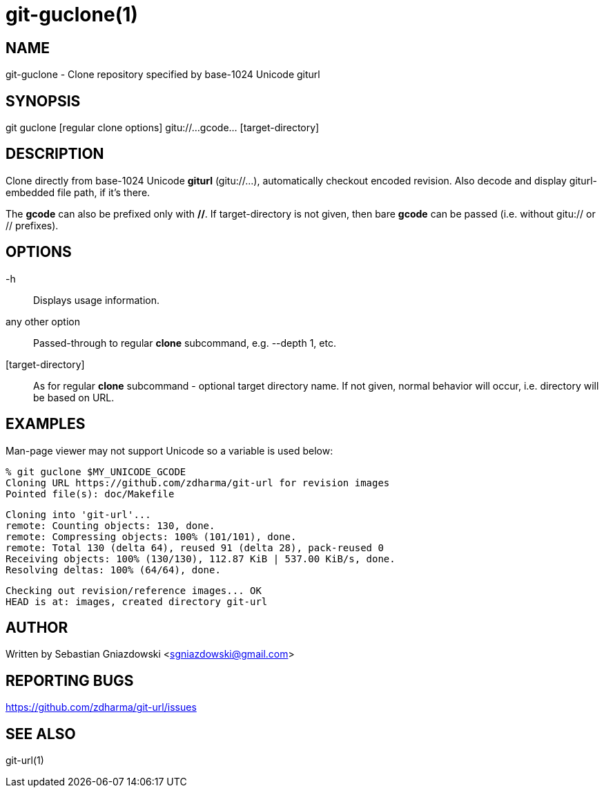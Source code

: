 git-guclone(1)
==============
:compat-mode!:

NAME
----
git-guclone - Clone repository specified by base-1024 Unicode giturl

SYNOPSIS
--------
git guclone [regular clone options] gitu://...gcode... [target-directory]

DESCRIPTION
-----------

Clone directly from base-1024 Unicode **giturl** (gitu://...), automatically
checkout encoded revision. Also decode and display giturl-embedded file path,
if it's there.

The **gcode** can also be prefixed only with **//**. If target-directory is not
given, then bare **gcode** can be passed (i.e. without gitu:// or // prefixes).

OPTIONS
-------

-h::
Displays usage information.

any other option::
Passed-through to regular **clone** subcommand, e.g. --depth 1, etc.

[target-directory]::
As for regular **clone** subcommand - optional target directory name.
If not given, normal behavior will occur, i.e. directory will be based
on URL.

EXAMPLES
--------

Man-page viewer may not support Unicode so a variable is used below:

 % git guclone $MY_UNICODE_GCODE
 Cloning URL https://github.com/zdharma/git-url for revision images
 Pointed file(s): doc/Makefile
  
 Cloning into 'git-url'...
 remote: Counting objects: 130, done.
 remote: Compressing objects: 100% (101/101), done.
 remote: Total 130 (delta 64), reused 91 (delta 28), pack-reused 0
 Receiving objects: 100% (130/130), 112.87 KiB | 537.00 KiB/s, done.
 Resolving deltas: 100% (64/64), done.
  
 Checking out revision/reference images... OK
 HEAD is at: images, created directory git-url

AUTHOR
------

Written by Sebastian Gniazdowski <sgniazdowski@gmail.com>

REPORTING BUGS
--------------

https://github.com/zdharma/git-url/issues

SEE ALSO
--------

git-url(1)
